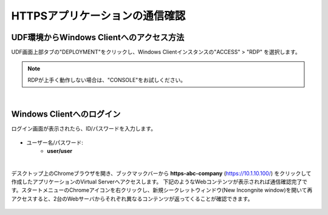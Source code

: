 
HTTPSアプリケーションの通信確認
======================================

UDF環境からWindows Clientへのアクセス方法
--------------------------------------

UDF画面上部タブの"DEPLOYMENT"をクリックし、Windows Clientインスタンスの"ACCESS" > "RDP" を選択します。

.. figure:: images/c7-m3-1.png
   :scale: 50%
   :align: center

.. note::
   RDPが上手く動作しない場合は、"CONSOLE"をお試しください。


|
Windows Clientへのログイン
--------------------------------------

ログイン画面が表示されたら、ID/パスワードを入力します。

.. figure:: images/c7-m3-2.png
   :scale: 50%
   :align: center

- ユーザー名/パスワード:
   - **user/user**


|
デスクトップ上のChromeブラウザを開き、ブックマックバーから **https-abc-company** (https://10.1.10.100/) をクリックして作成したアプリケーションのVirtual Serverへアクセスします。
下記のようなWebコンテンツが表示されれば通信確認完了です。スタートメニューのChromeアイコンを右クリックし、新規シークレットウィンドウ(New Incongnite window)を開いて再アクセスすると、2台のWebサーバからそれぞれ異なるコンテンツが返ってくることが確認できます。

.. figure:: images/c7-m3-3.png
   :scale: 50%
   :align: center
